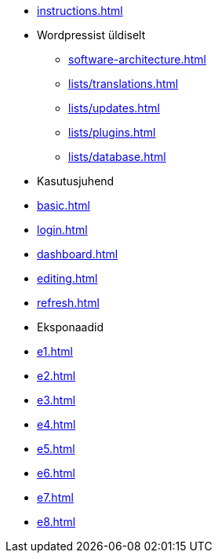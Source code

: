 * xref:instructions.adoc[]
* Wordpressist üldiselt
** xref:software-architecture.adoc[]
** xref:lists/translations.adoc[]
** xref:lists/updates.adoc[]
** xref:lists/plugins.adoc[]
** xref:lists/database.adoc[]

* Kasutusjuhend
* xref:basic.adoc[]
* xref:login.adoc[]
* xref:dashboard.adoc[]
* xref:editing.adoc[]
* xref:refresh.adoc[]

* Eksponaadid
* xref:e1.adoc[]
* xref:e2.adoc[]
* xref:e3.adoc[]
* xref:e4.adoc[]
* xref:e5.adoc[]
* xref:e6.adoc[]
* xref:e7.adoc[]
* xref:e8.adoc[]